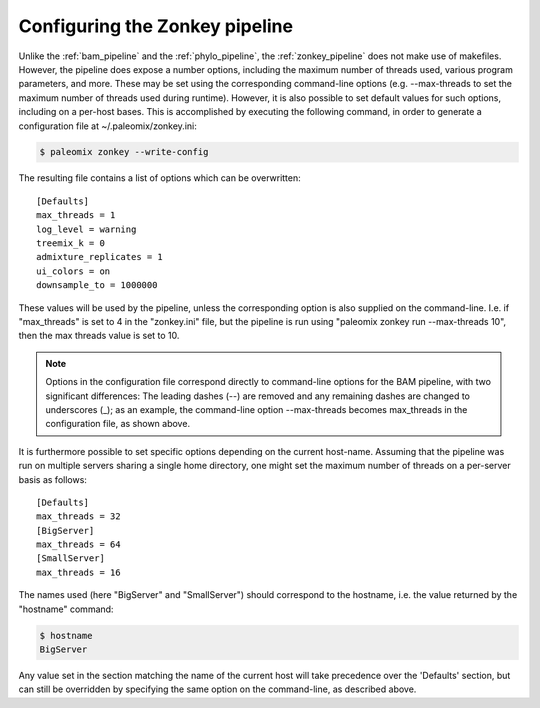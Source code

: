.. highlight:: ini
.. _zonkey_configuration:

Configuring the Zonkey pipeline
===============================

Unlike the :ref:`bam_pipeline` and the :ref:`phylo_pipeline`, the :ref:`zonkey_pipeline` does not make use of makefiles. However, the pipeline does expose a number options, including the maximum number of threads used, various program parameters, and more. These may be set using the corresponding command-line options (e.g. --max-threads to set the maximum number of threads used during runtime). However, it is also possible to set default values for such options, including on a per-host bases. This is accomplished by executing the following command, in order to generate a configuration file at ~/.paleomix/zonkey.ini:

.. code-block:: bash

    $ paleomix zonkey --write-config


The resulting file contains a list of options which can be overwritten::

	[Defaults]
	max_threads = 1
	log_level = warning
	treemix_k = 0
	admixture_replicates = 1
	ui_colors = on
	downsample_to = 1000000

These values will be used by the pipeline, unless the corresponding option is also supplied on the command-line. I.e. if "max_threads" is set to 4 in the "zonkey.ini" file, but the pipeline is run using "paleomix zonkey run --max-threads 10", then the max threads value is set to 10.

.. note::
    Options in the configuration file correspond directly to command-line options for the BAM pipeline, with two significant differences: The leading dashes (--) are removed and any remaining dashes are changed to underscores (_); as an example, the command-line option --max-threads becomes max\_threads in the configuration file, as shown above.

It is furthermore possible to set specific options depending on the current host-name. Assuming that the pipeline was run on multiple servers sharing a single home directory, one might set the maximum number of threads on a per-server basis as follows::

    [Defaults]
    max_threads = 32
    [BigServer]
    max_threads = 64
    [SmallServer]
    max_threads = 16


The names used (here "BigServer" and "SmallServer") should correspond to the hostname, i.e. the value returned by the "hostname" command:

.. code-block:: bash

    $ hostname
    BigServer

Any value set in the section matching the name of the current host will take precedence over the 'Defaults' section, but can still be overridden by specifying the same option on the command-line, as described above.
